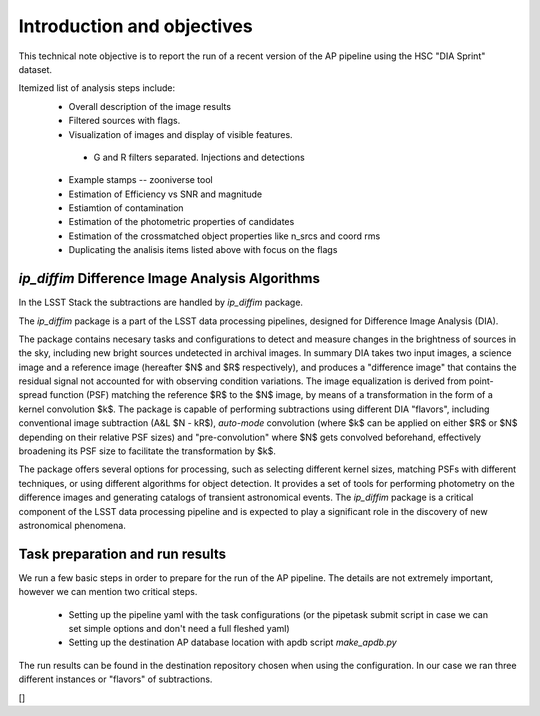 #######################
Introduction and objectives
#######################

This technical note objective is to report the run of a recent version of the AP
pipeline using the HSC "DIA Sprint" dataset.

.. The dataset is described in :ref:`referencing <dataset_outcome>`

Itemized list of analysis steps include:
 - Overall description of the image results
 - Filtered sources with flags.
 - Visualization of images and display of visible features.
  - G and R filters separated. Injections and detections
 - Example stamps -- zooniverse tool
 - Estimation of Efficiency vs SNR and magnitude
 - Estiamtion of contamination
 - Estimation of the photometric properties of candidates
 - Estimation of the crossmatched object properties like n_srcs and coord rms
 - Duplicating the analisis items listed above with focus on the flags


.. .. _LSST: http://lsst.org

.. ReStructuredText provides basic *italic*, **bold** and ``monospaced``
.. typesetting.  There is also the concept of **roles** that provide sophisticated
.. typesetting, such as :math:`\mu = -2.5 \log_{10}(\mathrm{DN} / A) + m_0`, and
.. :ref:`referencing <rst-internal-links>`.

.. .. _label-for-subsection-label:



`ip_diffim` Difference Image Analysis Algorithms
================================================

In the LSST Stack the subtractions are handled by `ip_diffim` package.

The `ip_diffim` package is a part of the LSST data processing pipelines, designed for Difference Image Analysis (DIA).

The package contains necesary tasks and configurations to detect and measure changes in the brightness of sources in the sky, including new bright sources undetected in archival images. In summary DIA takes two input images, a science image and a reference image (hereafter $N$ and $R$ respectively), and produces a "difference image" that contains the residual signal not accounted for with observing condition variations. The image equalization is derived from point-spread function (PSF) matching the reference $R$ to the $N$ image, by means of a transformation in the form of a kernel convolution $k$. The package is capable of performing subtractions using different DIA "flavors", including conventional image subtraction (A&L $N - kR$), `auto-mode` convolution (where $k$ can be applied on either $R$ or $N$ depending on their relative PSF sizes) and "pre-convolution" where $N$ gets convolved beforehand, effectively broadening its PSF size to facilitate the transformation by $k$.

The package offers several options for processing, such as selecting different kernel sizes, matching PSFs with different techniques, or using different algorithms for object detection. It provides a set of tools for performing photometry on the difference images and generating catalogs of transient astronomical events. The `ip_diffim` package is a critical component of the LSST data processing pipeline and is expected to play a significant role in the discovery of new astronomical phenomena.


Task preparation and run results
============

We run a few basic steps in order to prepare for the run of the AP pipeline. The details are not extremely important, however we can mention two critical steps.

 - Setting up the pipeline yaml with the task configurations (or the pipetask submit script in case we can set simple options and don't need a full fleshed yaml)
 - Setting up the destination AP database location with apdb script `make_apdb.py`


The run results can be found in the destination repository chosen when using the configuration. In our case we ran three different instances or "flavors" of subtractions.

[]


.. Sectioning
.. ==========

.. Sections are formed with underlining the headline text. We use :ref:`a
.. conventional sequence of underline symbols <rst-sectioning>` to indicate
.. different levels of hierarchy.

.. Directives
.. ==========

.. Besides **roles** that are used for inline markup, reStructuredText has the
.. concept of **directives** to markup *blocks* of content. One example is the is
.. the ``code-block`` directive:

.. .. code-block:: python

..    print('hello world!')